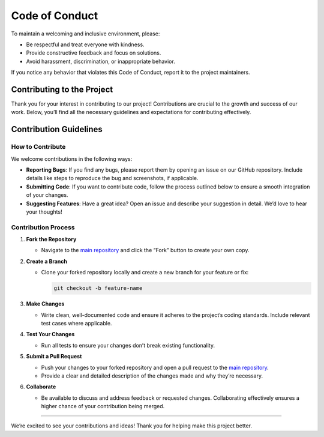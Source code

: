 Code of Conduct
===============

To maintain a welcoming and inclusive environment, please:

-  Be respectful and treat everyone with kindness.
-  Provide constructive feedback and focus on solutions.
-  Avoid harassment, discrimination, or inappropriate behavior.

If you notice any behavior that violates this Code of Conduct, report it
to the project maintainers.

Contributing to the Project
---------------------------

Thank you for your interest in contributing to our project!
Contributions are crucial to the growth and success of our work. Below,
you’ll find all the necessary guidelines and expectations for
contributing effectively.

Contribution Guidelines
-----------------------

How to Contribute
~~~~~~~~~~~~~~~~~

We welcome contributions in the following ways:

-  **Reporting Bugs**: If you find any bugs, please report them by
   opening an issue on our GitHub repository. Include details like steps
   to reproduce the bug and screenshots, if applicable.

-  **Submitting Code**: If you want to contribute code, follow the
   process outlined below to ensure a smooth integration of your
   changes.

-  **Suggesting Features**: Have a great idea? Open an issue and
   describe your suggestion in detail. We’d love to hear your thoughts!

Contribution Process
~~~~~~~~~~~~~~~~~~~~

1. **Fork the Repository**

   -  Navigate to the `main
      repository <https: github.com="" cleragui="" main.git="">`__ and click the
      “Fork” button to create your own copy.

2. **Create a Branch**

   -  Clone your forked repository locally and create a new branch for
      your feature or fix:

      .. code:: bash

         git checkout -b feature-name

3. **Make Changes**

   -  Write clean, well-documented code and ensure it adheres to the
      project’s coding standards. Include relevant test cases where
      applicable.

4. **Test Your Changes**

   -  Run all tests to ensure your changes don’t break existing
      functionality.

5. **Submit a Pull Request**

   -  Push your changes to your forked repository and open a pull
      request to the `main repository <https://github.com/cleragui/main/issues>`__.
   -  Provide a clear and detailed description of the changes made and
      why they’re necessary.

6. **Collaborate**

   -  Be available to discuss and address feedback or requested changes.
      Collaborating effectively ensures a higher chance of your
      contribution being merged.

--------------

We’re excited to see your contributions and ideas! Thank you for helping
make this project better.